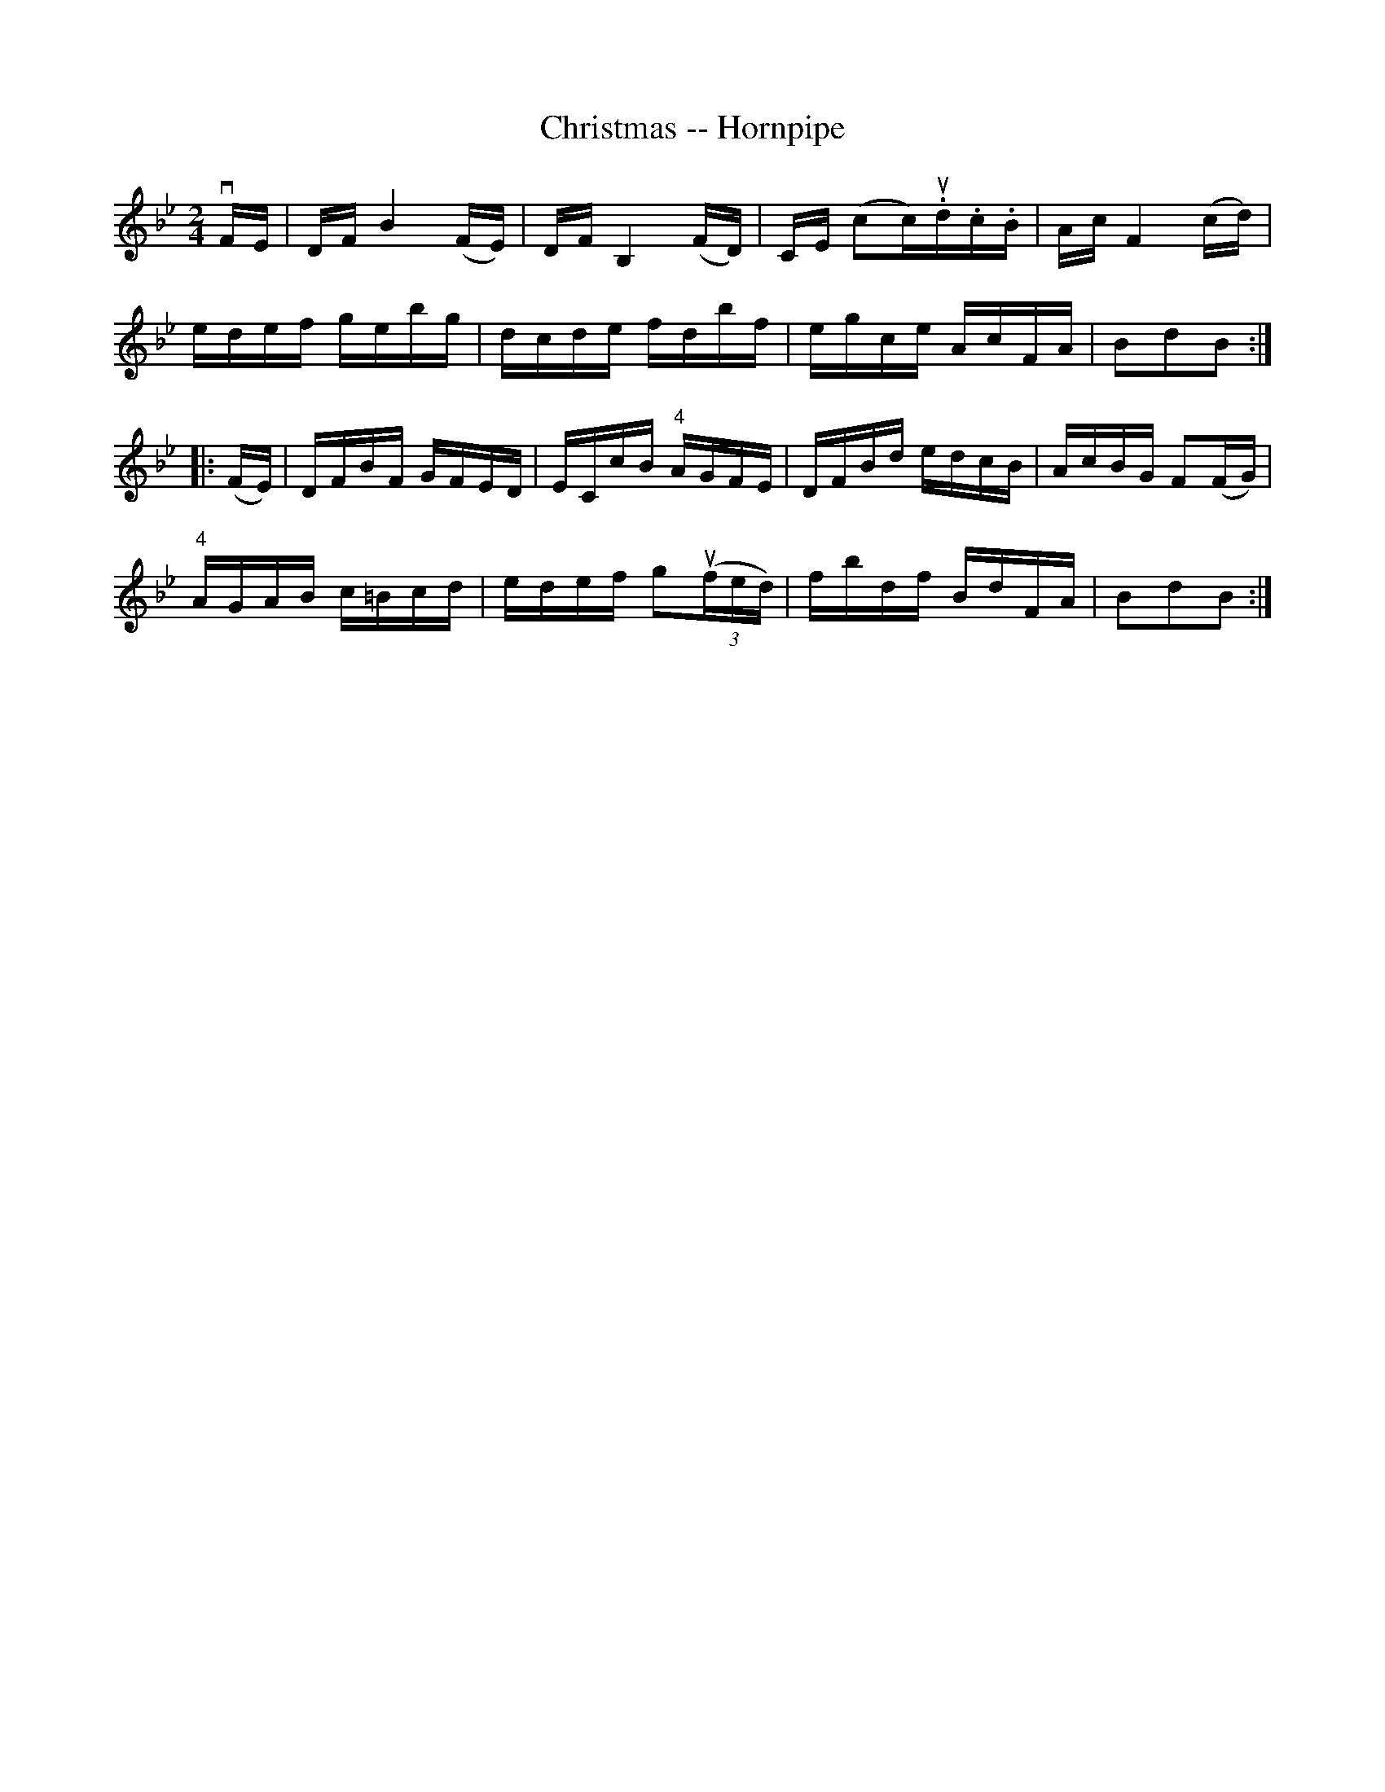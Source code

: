 X:1
T:Christmas -- Hornpipe
R:hornpipe
B:Cole's 1000 Fiddle Tunes
M:2/4
N:CHRISTMAS HORNPIPE. -- First lady balance to 1st and 2d gents, 3 hands round;
N:First gent balance to 1st and 2d ladies, 3 hands round; First couple down the 
N:centre, back, cast off; right and left 4.
L:1/16
K:Bb
vFE |\
 DF kB4 (kFE) | DF kB,4 (kFD) | CE (kc2c)u.d.c.B | Ac kF4 (cd) | 
 edef gebg | dcde fdbf | egce AcFA | B2d2B2 :| 
|: (kFE) |\
 DFBF GFED | ECcB "4"AGFE | DFBd edcB | AcBG F2(FG) | 
"4"AGAB c=Bcd | edef kg2((3ufed) | fbdf BdFA | B2d2B2 :| 
